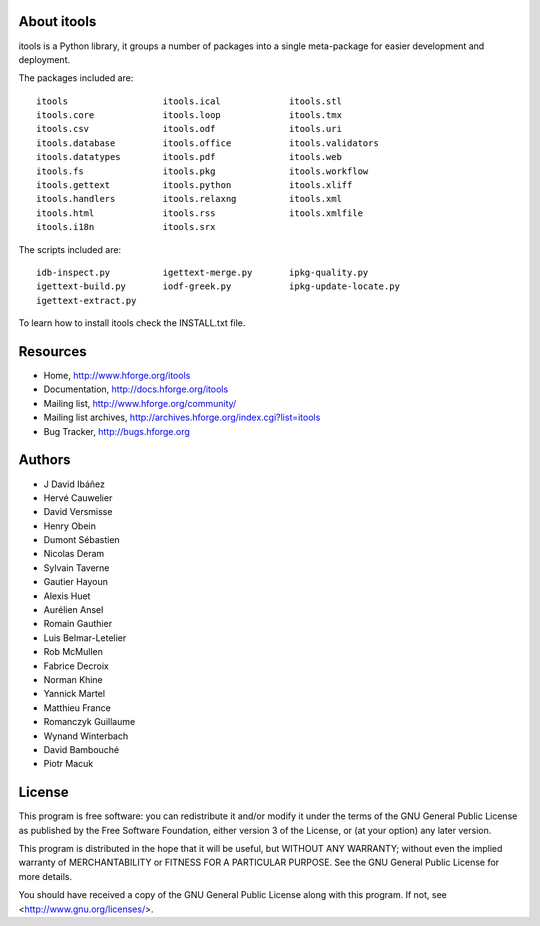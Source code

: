 About itools
===============

itools is a Python library, it groups a number of packages into a single
meta-package for easier development and deployment.

The packages included are::

  itools                  itools.ical             itools.stl
  itools.core             itools.loop             itools.tmx
  itools.csv              itools.odf              itools.uri
  itools.database         itools.office           itools.validators
  itools.datatypes        itools.pdf              itools.web
  itools.fs               itools.pkg              itools.workflow
  itools.gettext          itools.python           itools.xliff
  itools.handlers         itools.relaxng          itools.xml
  itools.html             itools.rss              itools.xmlfile
  itools.i18n             itools.srx

The scripts included are::

  idb-inspect.py          igettext-merge.py       ipkg-quality.py
  igettext-build.py       iodf-greek.py           ipkg-update-locate.py
  igettext-extract.py

To learn how to install itools check the INSTALL.txt file.


Resources
===============

- Home,
  http://www.hforge.org/itools

- Documentation,
  http://docs.hforge.org/itools

- Mailing list,
  http://www.hforge.org/community/

- Mailing list archives,
  http://archives.hforge.org/index.cgi?list=itools

- Bug Tracker,
  http://bugs.hforge.org


Authors
===============

- J David Ibáñez
- Hervé Cauwelier
- David Versmisse
- Henry Obein
- Dumont Sébastien
- Nicolas Deram
- Sylvain Taverne
- Gautier Hayoun
- Alexis Huet
- Aurélien Ansel
- Romain Gauthier
- Luis Belmar-Letelier
- Rob McMullen
- Fabrice Decroix
- Norman Khine
- Yannick Martel
- Matthieu France
- Romanczyk Guillaume
- Wynand Winterbach
- David Bambouché
- Piotr Macuk


License
===============

This program is free software: you can redistribute it and/or modify
it under the terms of the GNU General Public License as published by
the Free Software Foundation, either version 3 of the License, or
(at your option) any later version.

This program is distributed in the hope that it will be useful,
but WITHOUT ANY WARRANTY; without even the implied warranty of
MERCHANTABILITY or FITNESS FOR A PARTICULAR PURPOSE.  See the
GNU General Public License for more details.

You should have received a copy of the GNU General Public License
along with this program.  If not, see <http://www.gnu.org/licenses/>.
